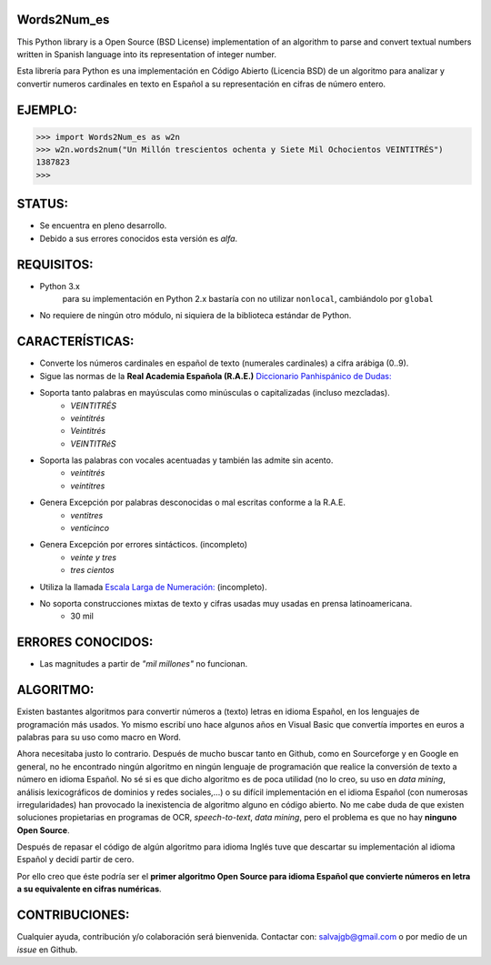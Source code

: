 Words2Num_es
============

This Python library is a Open Source (BSD License) implementation of an algorithm to parse and convert textual numbers
written in Spanish language into its representation of integer number.

Esta librería para Python es una implementación en Código Abierto (Licencia BSD) de un algoritmo para analizar y
convertir numeros cardinales en texto en Español a su representación en cifras de número entero.


EJEMPLO:
========

.. code-block:: pycon

    >>> import Words2Num_es as w2n
    >>> w2n.words2num("Un Millón trescientos ochenta y Siete Mil Ochocientos VEINTITRÉS")
    1387823
    >>>


STATUS:
=======
- Se encuentra en pleno desarrollo.
- Debido a sus errores conocidos esta versión es *alfa*.

REQUISITOS:
===========
- Python 3.x
    para su implementación en Python 2.x bastaría con no utilizar ``nonlocal``, cambiándolo por ``global``
- No requiere de ningún otro módulo, ni siquiera de la biblioteca estándar de Python.

CARACTERÍSTICAS:
================
- Converte los números cardinales en español de texto (numerales cardinales) a cifra arábiga (0..9).
- Sigue las normas de la **Real Academia Española (R.A.E.)** `Diccionario Panhispánico de Dudas: <http://lema.rae.es/dpd/srv/search?id=rqV8h362gD62vc21qB>`_
- Soporta tanto palabras en mayúsculas como minúsculas o capitalizadas (incluso mezcladas).
	- *VEINTITRÉS*
	- *veintitrés*
	- *Veintitrés*
	- *VEINTITRéS*
- Soporta las palabras con vocales acentuadas y también las admite sin acento.
	- *veintitrés*
	- *veintitres*
- Genera Excepción por palabras desconocidas o mal escritas conforme a la R.A.E.
	- *ventitres*
	- *venticinco*
- Genera Excepción por errores sintácticos. (incompleto)
	- *veinte y tres*
	- *tres cientos*
- Utiliza la llamada  `Escala Larga de Numeración: <http://es.wikipedia.org/wiki/Escalas_num%C3%A9ricas_larga_y_corta>`_ (incompleto).
- No soporta construcciones mixtas de texto y cifras usadas muy usadas en prensa latinoamericana.
	- 30 mil

ERRORES CONOCIDOS:
==================
- Las magnitudes a partir de *"mil millones"* no funcionan.

ALGORITMO:
==========
Existen bastantes algoritmos para convertir números a (texto) letras en idioma Español, en los lenguajes de programación
más usados.  Yo mismo escribí uno hace algunos años en Visual Basic que convertía importes en euros a palabras para su
uso como macro en Word.

Ahora necesitaba justo lo contrario.  Después de mucho buscar tanto en Github, como en Sourceforge y en Google en
general, no he encontrado ningún algoritmo en ningún lenguaje de programación que realice la conversión de texto a
número en idioma Español.  No sé si es que dicho algoritmo es de poca utilidad (no lo creo, su uso en *data mining*,
análisis lexicográficos de dominios y redes sociales,...) o su difícil implementación en el idioma Español (con
numerosas irregularidades) han provocado la inexistencia de algoritmo alguno en código abierto.  No me cabe duda de que
existen soluciones propietarias en programas de OCR, *speech-to-text*, *data mining*, pero el problema es que no hay
**ninguno Open Source**.

Después de repasar el código de algún algoritmo para idioma Inglés tuve que descartar su implementación al idioma
Español y decidí partir de cero.

Por ello creo que éste podría ser el **primer algoritmo Open Source para idioma Español que convierte números en letra a
su equivalente en cifras numéricas**.


CONTRIBUCIONES:
===============
Cualquier ayuda, contribución y/o colaboración será bienvenida.  Contactar con: salvajgb@gmail.com o por medio de un
*issue* en Github.